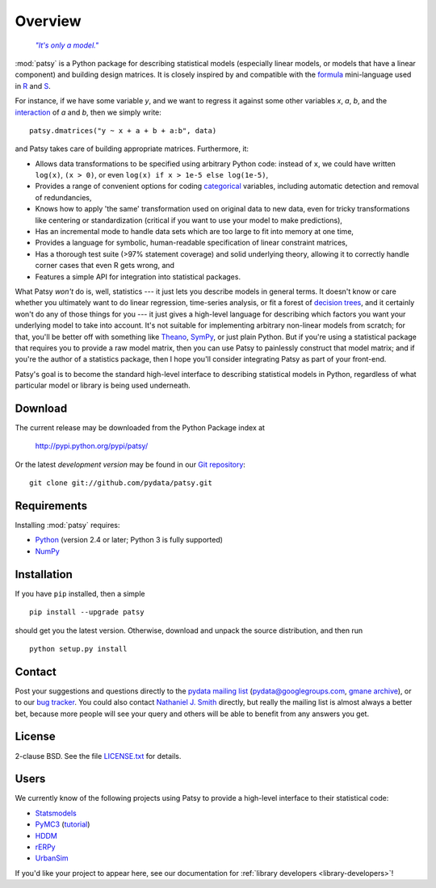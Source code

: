 Overview
========

  |epigraph|_

  .. |epigraph| replace:: *"It's only a model."*

  .. _epigraph: https://en.wikipedia.org/wiki/Patsy_%28Monty_Python%29

:mod:`patsy` is a Python package for describing statistical models
(especially linear models, or models that have a linear component)
and building design matrices. It is closely inspired by and compatible
with the `formula <http://cran.r-project.org/doc/manuals/R-intro.html#Formulae-for-statistical-models>`_ mini-language used in `R
<http://www.r-project.org/>`_ and `S
<https://secure.wikimedia.org/wikipedia/en/wiki/S_programming_language>`_.

For instance, if we have some variable `y`, and we want to regress it
against some other variables `x`, `a`, `b`, and the `interaction
<https://secure.wikimedia.org/wikipedia/en/wiki/Interaction_%28statistics%29>`_
of `a` and `b`, then we simply write::

  patsy.dmatrices("y ~ x + a + b + a:b", data)

and Patsy takes care of building appropriate matrices. Furthermore,
it:

* Allows data transformations to be specified using arbitrary Python
  code: instead of ``x``, we could have written ``log(x)``, ``(x >
  0)``, or even ``log(x) if x > 1e-5 else log(1e-5)``,
* Provides a range of convenient options for coding `categorical
  <https://secure.wikimedia.org/wikipedia/en/wiki/Level_of_measurement#Nominal_scale>`_
  variables, including automatic detection and removal of
  redundancies,
* Knows how to apply 'the same' transformation used on original data
  to new data, even for tricky transformations like centering or
  standardization (critical if you want to use your model to make
  predictions),
* Has an incremental mode to handle data sets which are too large to
  fit into memory at one time,
* Provides a language for symbolic, human-readable specification of
  linear constraint matrices,
* Has a thorough test suite (>97% statement coverage) and solid
  underlying theory, allowing it to correctly handle corner cases that
  even R gets wrong, and
* Features a simple API for integration into statistical packages.

What Patsy *won't* do is, well, statistics --- it just lets you
describe models in general terms. It doesn't know or care whether you
ultimately want to do linear regression, time-series analysis, or fit
a forest of `decision trees
<https://secure.wikimedia.org/wikipedia/en/wiki/Decision_tree_learning>`_,
and it certainly won't do any of those things for you --- it just
gives a high-level language for describing which factors you want your
underlying model to take into account. It's not suitable for
implementing arbitrary non-linear models from scratch; for that,
you'll be better off with something like `Theano
<http://deeplearning.net/software/theano/>`_, `SymPy
<http://sympy.org/>`_, or just plain Python. But if you're using a
statistical package that requires you to provide a raw model matrix,
then you can use Patsy to painlessly construct that model matrix; and
if you're the author of a statistics package, then I hope you'll
consider integrating Patsy as part of your front-end.

Patsy's goal is to become the standard high-level interface to
describing statistical models in Python, regardless of what particular
model or library is being used underneath.

Download
--------

The current release may be downloaded from the Python Package index at

  http://pypi.python.org/pypi/patsy/

Or the latest *development version* may be found in our `Git
repository <https://github.com/pydata/patsy>`_::

  git clone git://github.com/pydata/patsy.git

Requirements
------------

Installing :mod:`patsy` requires:

* `Python <http://python.org/>`_ (version 2.4 or later; Python 3 is
  fully supported)
* `NumPy <http://numpy.scipy.org/>`_

Installation
------------

If you have ``pip`` installed, then a simple ::

  pip install --upgrade patsy

should get you the latest version. Otherwise, download and unpack the
source distribution, and then run ::

  python setup.py install

Contact
-------

Post your suggestions and questions directly to the `pydata mailing
list <https://groups.google.com/group/pydata>`_
(pydata@googlegroups.com, `gmane archive
<http://news.gmane.org/gmane.comp.python.pydata>`_), or to our `bug
tracker <https://github.com/pydata/patsy/issues>`_. You could also
contact `Nathaniel J. Smith <mailto:njs@pobox.com>`_ directly, but
really the mailing list is almost always a better bet, because more
people will see your query and others will be able to benefit from any
answers you get.

License
-------

2-clause BSD. See the file `LICENSE.txt
<https://github.com/pydata/patsy/blob/master/LICENSE.txt>`_ for details.

Users
-----

We currently know of the following projects using Patsy to provide a
high-level interface to their statistical code:

* `Statsmodels <http://statsmodels.sourceforge.net/>`_
* `PyMC3 <https://github.com/pymc-devs/pymc/tree/pymc3/>`_ (`tutorial <http://twiecki.github.io/blog/2013/09/12/bayesian-glms-1/>`_)
* `HDDM <https://github.com/hddm-devs/hddm>`_
* `rERPy <https://github.com/rerpy/rerpy>`_
* `UrbanSim <https://github.com/synthicity/urbansim>`_

If you'd like your project to appear here, see our documentation for
:ref:`library developers <library-developers>`!
